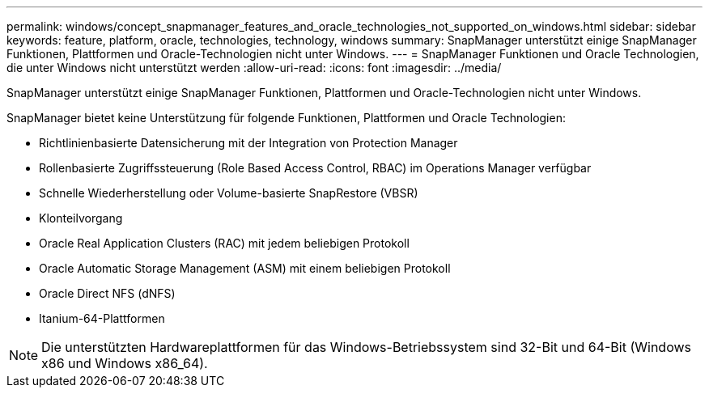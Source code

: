 ---
permalink: windows/concept_snapmanager_features_and_oracle_technologies_not_supported_on_windows.html 
sidebar: sidebar 
keywords: feature, platform, oracle, technologies, technology, windows 
summary: SnapManager unterstützt einige SnapManager Funktionen, Plattformen und Oracle-Technologien nicht unter Windows. 
---
= SnapManager Funktionen und Oracle Technologien, die unter Windows nicht unterstützt werden
:allow-uri-read: 
:icons: font
:imagesdir: ../media/


[role="lead"]
SnapManager unterstützt einige SnapManager Funktionen, Plattformen und Oracle-Technologien nicht unter Windows.

SnapManager bietet keine Unterstützung für folgende Funktionen, Plattformen und Oracle Technologien:

* Richtlinienbasierte Datensicherung mit der Integration von Protection Manager
* Rollenbasierte Zugriffssteuerung (Role Based Access Control, RBAC) im Operations Manager verfügbar
* Schnelle Wiederherstellung oder Volume-basierte SnapRestore (VBSR)
* Klonteilvorgang
* Oracle Real Application Clusters (RAC) mit jedem beliebigen Protokoll
* Oracle Automatic Storage Management (ASM) mit einem beliebigen Protokoll
* Oracle Direct NFS (dNFS)
* Itanium-64-Plattformen



NOTE: Die unterstützten Hardwareplattformen für das Windows-Betriebssystem sind 32-Bit und 64-Bit (Windows x86 und Windows x86_64).
